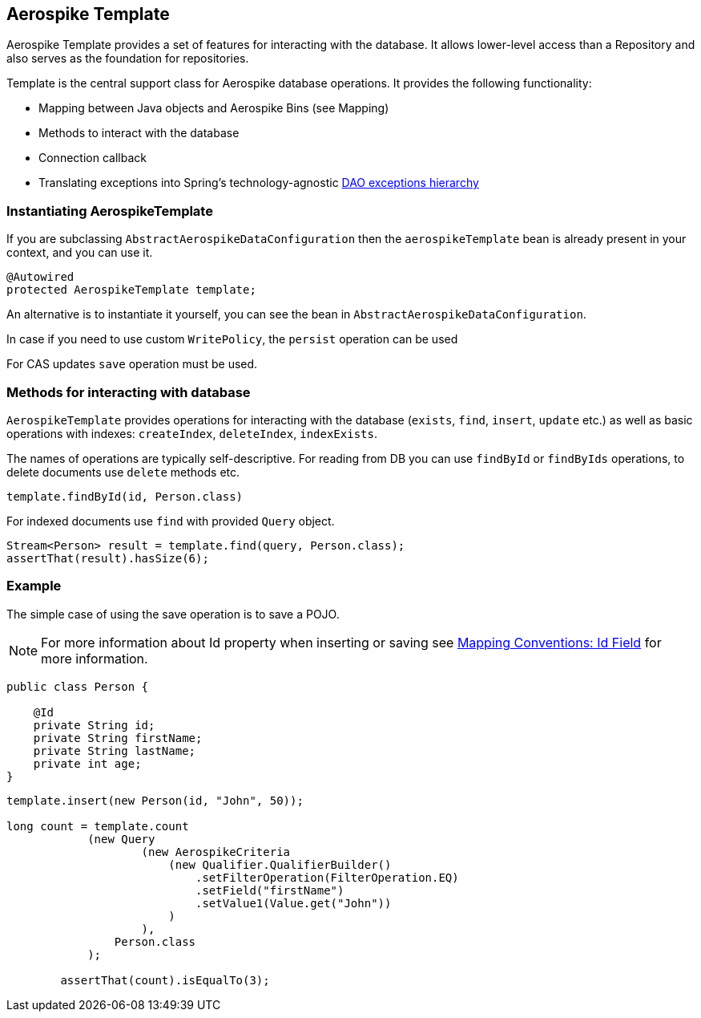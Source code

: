 [[aerospike.template]]
== Aerospike Template

Aerospike Template provides a set of features for interacting with the database. It allows lower-level access than a Repository and also serves as the foundation for repositories.

Template is the central support class for Aerospike database operations. It provides the following functionality:

- Mapping between Java objects and Aerospike Bins (see Mapping)
- Methods to interact with the database
- Connection callback
- Translating exceptions into Spring's technology-agnostic https://docs.spring.io/spring/docs/current/spring-framework-reference/html/dao.html#dao-exceptions[DAO exceptions hierarchy]

[[aerospike-template.instantiating]]
=== Instantiating AerospikeTemplate

If you are subclassing `AbstractAerospikeDataConfiguration` then the `aerospikeTemplate` bean is already present in your context, and you can use it.

[source, java]
----
@Autowired
protected AerospikeTemplate template;
----

An alternative is to instantiate it yourself, you can see the bean in `AbstractAerospikeDataConfiguration`.

In case if you need to use custom `WritePolicy`, the `persist` operation can be used

For CAS updates `save` operation must be used.

=== Methods for interacting with database

`AerospikeTemplate` provides operations for interacting with the database (`exists`, `find`, `insert`, `update` etc.) as well as basic operations with indexes: `createIndex`, `deleteIndex`, `indexExists`.

The names of operations are typically self-descriptive. For reading from DB you can use `findById` or `findByIds` operations, to delete documents use `delete` methods etc.

[source, java]
----
template.findById(id, Person.class)
----

For indexed documents use `find` with provided `Query` object.

[source, java]
----
Stream<Person> result = template.find(query, Person.class);
assertThat(result).hasSize(6);
----

=== Example

The simple case of using the save operation is to save a POJO.

NOTE: For more information about Id property when inserting or saving see xref:#mapping-conventions-id-field[Mapping Conventions: Id Field] for more information.

[source, java]
----
public class Person {

    @Id
    private String id;
    private String firstName;
    private String lastName;
    private int age;
}
----

[source, java]
----
template.insert(new Person(id, "John", 50));

long count = template.count
            (new Query
                    (new AerospikeCriteria
                        (new Qualifier.QualifierBuilder()
                            .setFilterOperation(FilterOperation.EQ)
                            .setField("firstName")
                            .setValue1(Value.get("John"))
                        )
                    ),
                Person.class
            );

        assertThat(count).isEqualTo(3);
----
